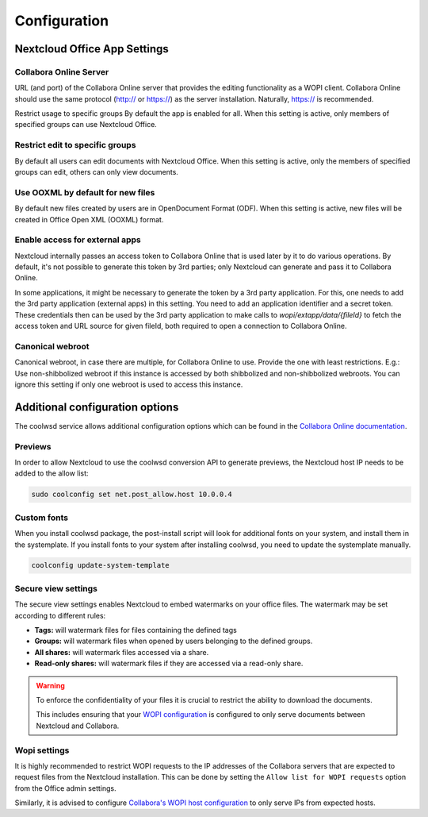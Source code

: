 =============
Configuration
=============

Nextcloud Office App Settings
=============================

Collabora Online Server
***********************

URL (and port) of the Collabora Online server that provides the editing functionality as a WOPI client. Collabora Online should use the same protocol (http:// or https://) as the server installation. Naturally, https:// is recommended.

Restrict usage to specific groups
By default the app is enabled for all. When this setting is active, only members of specified groups can use Nextcloud Office.

Restrict edit to specific groups
********************************
By default all users can edit documents with Nextcloud Office. When this setting is active, only the members of specified groups can edit, others can only view documents.

Use OOXML by default for new files
**********************************
By default new files created by users are in OpenDocument Format (ODF). When this setting is active, new files will be created in Office Open XML (OOXML) format.

Enable access for external apps
*******************************
Nextcloud internally passes an access token to Collabora Online that is used later by it to do various operations. By default, it's not possible to generate this token by 3rd parties; only Nextcloud can generate and pass it to Collabora Online.

In some applications, it might be necessary to generate the token by a 3rd party application. For this, one needs to add the 3rd party application (external apps) in this setting. You need to add an application identifier and a secret
token. These credentials then can be used by the 3rd party application to make calls to `wopi/extapp/data/{fileId}` to fetch the access token and URL source for given fileId, both required to open a connection to Collabora Online.

Canonical webroot
*****************
Canonical webroot, in case there are multiple, for Collabora Online to use. Provide the one with least restrictions. E.g.: Use non-shibbolized webroot if this instance is accessed by both shibbolized and non-shibbolized webroots. You can ignore this setting if only one webroot is used to access this instance.


Additional configuration options
================================

The coolwsd service allows additional configuration options which can be found in the `Collabora Online documentation <https://sdk.collaboraonline.com/docs/installation/Configuration.html>`_.

Previews
********

In order to allow Nextcloud to use the coolwsd conversion API to generate previews, the Nextcloud host IP needs to be added to the allow list:

.. code-block:: bash

    sudo coolconfig set net.post_allow.host 10.0.0.4


Custom fonts
************

When you install coolwsd package, the post-install script will look for additional fonts on your system, and install them in the systemplate. If you install fonts to your system after installing coolwsd, you need to update the systemplate manually.

.. code-block:: bash

    coolconfig update-system-template


.. seealso::
    https://sdk.collaboraonline.com/docs/installation/Fonts.html


Secure view settings
********************

The secure view settings enables Nextcloud to embed watermarks on your office files. The watermark may be set according to different rules:

- **Tags:** will watermark files for files containing the defined tags
- **Groups:** will watermark files when opened by users belonging to the defined groups.
- **All shares:** will watermark files accessed via a share.
- **Read-only shares:** will watermark files if they are accessed via a read-only share.

.. warning::
    To enforce the confidentiality of your files it is crucial to restrict the ability to download the documents.

    This includes ensuring that your `WOPI configuration <#wopi-settings>`_ is configured to only serve documents between Nextcloud and Collabora.


Wopi settings
*************

It is highly recommended to restrict WOPI requests to the IP addresses of the Collabora servers that are expected to request files from the Nextcloud installation. This can be done by setting the ``Allow list for WOPI requests`` option from the Office admin settings.

Similarly, it is advised to configure `Collabora's WOPI host configuration <https://sdk.collaboraonline.com/docs/installation/Configuration.html#multihost-configuration>`_ to only serve IPs from expected hosts.
